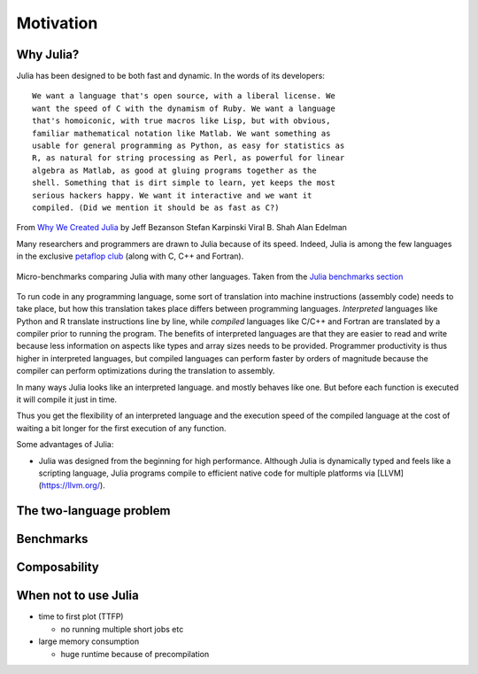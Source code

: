 Motivation
==========

.. questions::

   - Why use Julia?
   - How good is the performance?

.. objectives::

   - Get inspired to try Julia


Why Julia?
----------

Julia has been designed to be both fast and dynamic.
In the words of its developers::

   We want a language that's open source, with a liberal license. We
   want the speed of C with the dynamism of Ruby. We want a language
   that's homoiconic, with true macros like Lisp, but with obvious,
   familiar mathematical notation like Matlab. We want something as
   usable for general programming as Python, as easy for statistics as
   R, as natural for string processing as Perl, as powerful for linear
   algebra as Matlab, as good at gluing programs together as the
   shell. Something that is dirt simple to learn, yet keeps the most
   serious hackers happy. We want it interactive and we want it
   compiled. (Did we mention it should be as fast as C?)

From `Why We Created Julia
<https://julialang.org/blog/2012/02/why-we-created-julia/>`_ by
Jeff Bezanson Stefan Karpinski Viral B. Shah Alan Edelman

Many researchers and programmers are drawn to Julia because of its
speed. Indeed, Julia is among the few languages in the exclusive
`petaflop club
<https://www.hpcwire.com/off-the-wire/julia-joins-petaflop-club/>`_
(along with C, C++ and Fortran).


.. figure:: img/benchmarks.svg
   :align: center

   Micro-benchmarks comparing Julia with many other languages. Taken
   from the `Julia benchmarks section
   <https://julialang.org/benchmarks/>`_
	   
To run code in any programming language, some sort of translation into
machine instructions (assembly code) needs to take place, but how
this translation takes place differs between programming languages.
*Interpreted* languages like Python and R translate instructions line
by line, while *compiled* languages like C/C++ and Fortran are
translated by a compiler prior to running the program. The benefits of
interpreted languages are that they are easier to read and write
because less information on aspects like types and array sizes needs
to be provided.  Programmer productivity is thus higher in interpreted
languages, but compiled languages can perform faster by orders of
magnitude because the compiler can perform optimizations during the
translation to assembly.

In many ways Julia looks like an
interpreted language.  and mostly behaves like one. But before each
function is executed it will compile it just in time.

Thus you get the flexibility of an interpreted language and the
execution speed of the compiled language at the cost of waiting a bit
longer for the first execution of any function.




Some advantages of Julia:

- Julia was designed from the beginning for high performance.
  Although Julia is dynamically typed and feels like a scripting language,
  Julia programs compile to efficient native code for multiple platforms
  via [LLVM](https://llvm.org/).


The two-language problem
------------------------


Benchmarks
----------


Composability
-------------


When not to use Julia
---------------------

- time to first plot (TTFP)

  - no running multiple short jobs etc

- large memory consumption

  - huge runtime because of precompilation

